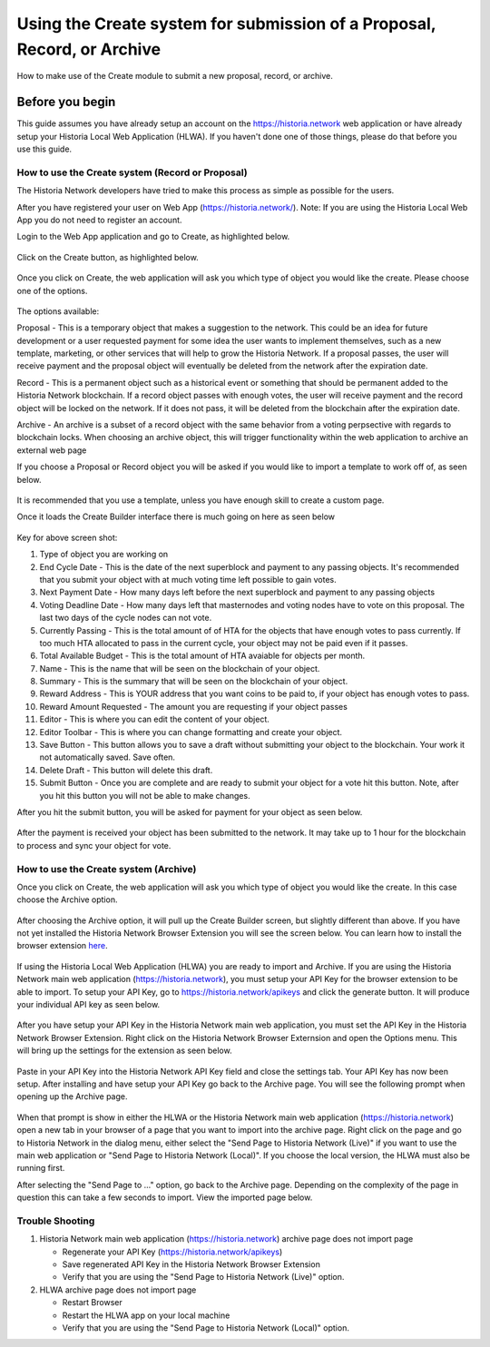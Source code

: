 .. meta::
   :description: This guide describes how to set use the Create system on the Web App or Local Web App
   :keywords: historia, guide, voting keys, setup, Web App, Local Web App

.. _basex-setup:

========================================================================
Using the Create system for submission of a Proposal, Record, or Archive
========================================================================

How to make use of the Create module to submit a new proposal, record, or archive.

Before you begin
================

This guide assumes you have already setup an account on the https://historia.network web application or have already setup your Historia Local Web Application (HLWA). If you haven't done one of those things, please do that before you use this guide.


How to use the Create system (Record or Proposal)
-------------------------------------------------

The Historia Network developers have tried to make this process as simple as possible for the users.

After you have registered your user on Web App (https://historia.network/). Note: If you are using the Historia Local Web App you do not need to register an account. 

Login to the Web App application and go to Create, as highlighted below.

.. figure:: /img/c1.png
   :width: 600px


Click on the Create button, as highlighted below.

.. figure:: /img/c2.png
   :width: 600px


Once you click on Create, the web application will ask you which type of object you would like the create. Please choose one of the options.

.. figure:: /img/cX.png
   :width: 400px
   
The options available:

Proposal - This is a temporary object that makes a suggestion to the network. This could be an idea for future development or a user requested payment for some idea the user wants to implement themselves, such as a new template, marketing, or other services that will help to grow the Historia Network. If a proposal passes, the user will receive payment and the proposal object will eventually be deleted from the network after the expiration date.

Record - This is a permanent object such as a historical event or something that should be permanent added to the Historia Network blockchain. If a record object passes with enough votes, the user will receive payment and the record object will be locked on the network. If it does not pass, it will be deleted from the blockchain after the expiration date.

Archive - An archive is a subset of a record object with the same behavior from a voting perpsective with regards to blockchain locks. When choosing an archive object, this will trigger functionality within the web application to archive an external web page

If you choose a Proposal or Record object you will be asked if you would like to import a template to work off of, as seen below. 

.. figure:: /img/c4.png
   :width: 400px


It is recommended that you use a template, unless you have enough skill to create a custom page.

Once it loads the Create Builder interface there is much going on here as seen below

.. figure:: /img/c5.png
   :width: 600px

Key for above screen shot:

1. Type of object you are working on
2. End Cycle Date - This is the date of the next superblock and payment to any passing objects. It's recommended that you submit your object with at much voting time left possible to gain votes.
3. Next Payment Date - How many days left before the next superblock and payment to any passing objects
4. Voting Deadline Date - How many days left that masternodes and voting nodes have to vote on this proposal. The last two days of the cycle nodes can not vote.
5. Currently Passing - This is the total amount of of HTA for the objects that have enough votes to pass currently. If too much HTA allocated to pass in the current cycle, your object may not be paid even if it passes.
6. Total Available Budget - This is the total amount of HTA avaiable for objects per month.
7. Name - This is the name that will be seen on the blockchain of your object.
8. Summary - This is the summary that will be seen on the blockchain of your object.
9. Reward Address - This is YOUR address that you want coins to be paid to, if your object has enough votes to pass.
10. Reward Amount Requested - The amount you are requesting if your object passes
11. Editor - This is where you can edit the content of your object.
12. Editor Toolbar - This is where you can change formatting and create your object.
13. Save Button - This button allows you to save a draft without submitting your object to the blockchain. Your work it not automatically saved. Save often.
14. Delete Draft - This button will delete this draft.
15. Submit Button - Once you are complete and are ready to submit your object for a vote hit this button. Note, after you hit this button you will not be able to make changes.


After you hit the submit button, you will be asked for payment for your object as seen below.

.. figure:: /img/c6.png
   :width: 400px


After the payment is received your object has been submitted to the network. It may take up to 1 hour for the blockchain to process and sync your object for vote.

.. figure:: /img/c7.png
   :width: 600px


How to use the Create system (Archive)
--------------------------------------
Once you click on Create, the web application will ask you which type of object you would like the create. In this case choose the Archive option.

.. figure:: /img/cX.png
   :width: 400px
   
After choosing the Archive option, it will pull up the Create Builder screen, but slightly different than above. If you have not yet installed the Historia Network Browser Extension you will see the screen below. You can learn how to install the browser extension `here <https://github.com/HistoriaOffical/SingleFileHistoria>`_. 

.. figure:: /img/c10.png
   :width: 400px
   

 

If using the Historia Local Web Application (HLWA) you are ready to import and Archive. If you are using the Historia Network main web application (https://historia.network), you must setup your API Key for the browser extension to be able to import. To setup your API Key, go to https://historia.network/apikeys and click the generate button. It will produce your individual API key as seen below.

.. figure:: /img/c12.png
   :width: 600px
   
After you have setup your API Key in the Historia Network main web application, you must set the API Key in the Historia Network Browser Extension. Right click on the Historia Network Browser Externsion and open the Options menu. This will bring up the settings for the extension as seen below.


.. figure:: /img/c14.png
   :width: 400px  
   
   
Paste in your API Key into the Historia Network API Key field and close the settings tab. Your API Key has now been setup. After installing and have setup your API Key go back to the Archive page. You will see the following prompt when opening up the Archive page.

.. figure:: /img/c9.png
   :width: 400px


When that prompt is show in either the HLWA or the Historia Network main web application (https://historia.network) open a new tab in your browser of a page that you want to import into the archive page. Right click on the page and go to Historia Network in the dialog menu, either select the "Send Page to Historia Network (Live)" if you want to use the main web application or "Send Page to Historia Network (Local)". If you choose the local version, the HLWA must also be running first.

After selecting the "Send Page to ..." option, go back to the Archive page. Depending on the complexity of the page in question this can take a few seconds to import. View the imported page below.

.. figure:: /img/c16.png
   :width: 400px
   
   
Trouble Shooting
----------------------------------------------

1. Historia Network main web application (https://historia.network) archive page does not import page

   - Regenerate your API Key (https://historia.network/apikeys)
   - Save regenerated API Key in the Historia Network Browser Extension
   - Verify that you are using the "Send Page to Historia Network (Live)" option.
2. HLWA archive page does not import page

   - Restart Browser
   - Restart the HLWA app on your local machine
   - Verify that you are using the "Send Page to Historia Network (Local)" option.

